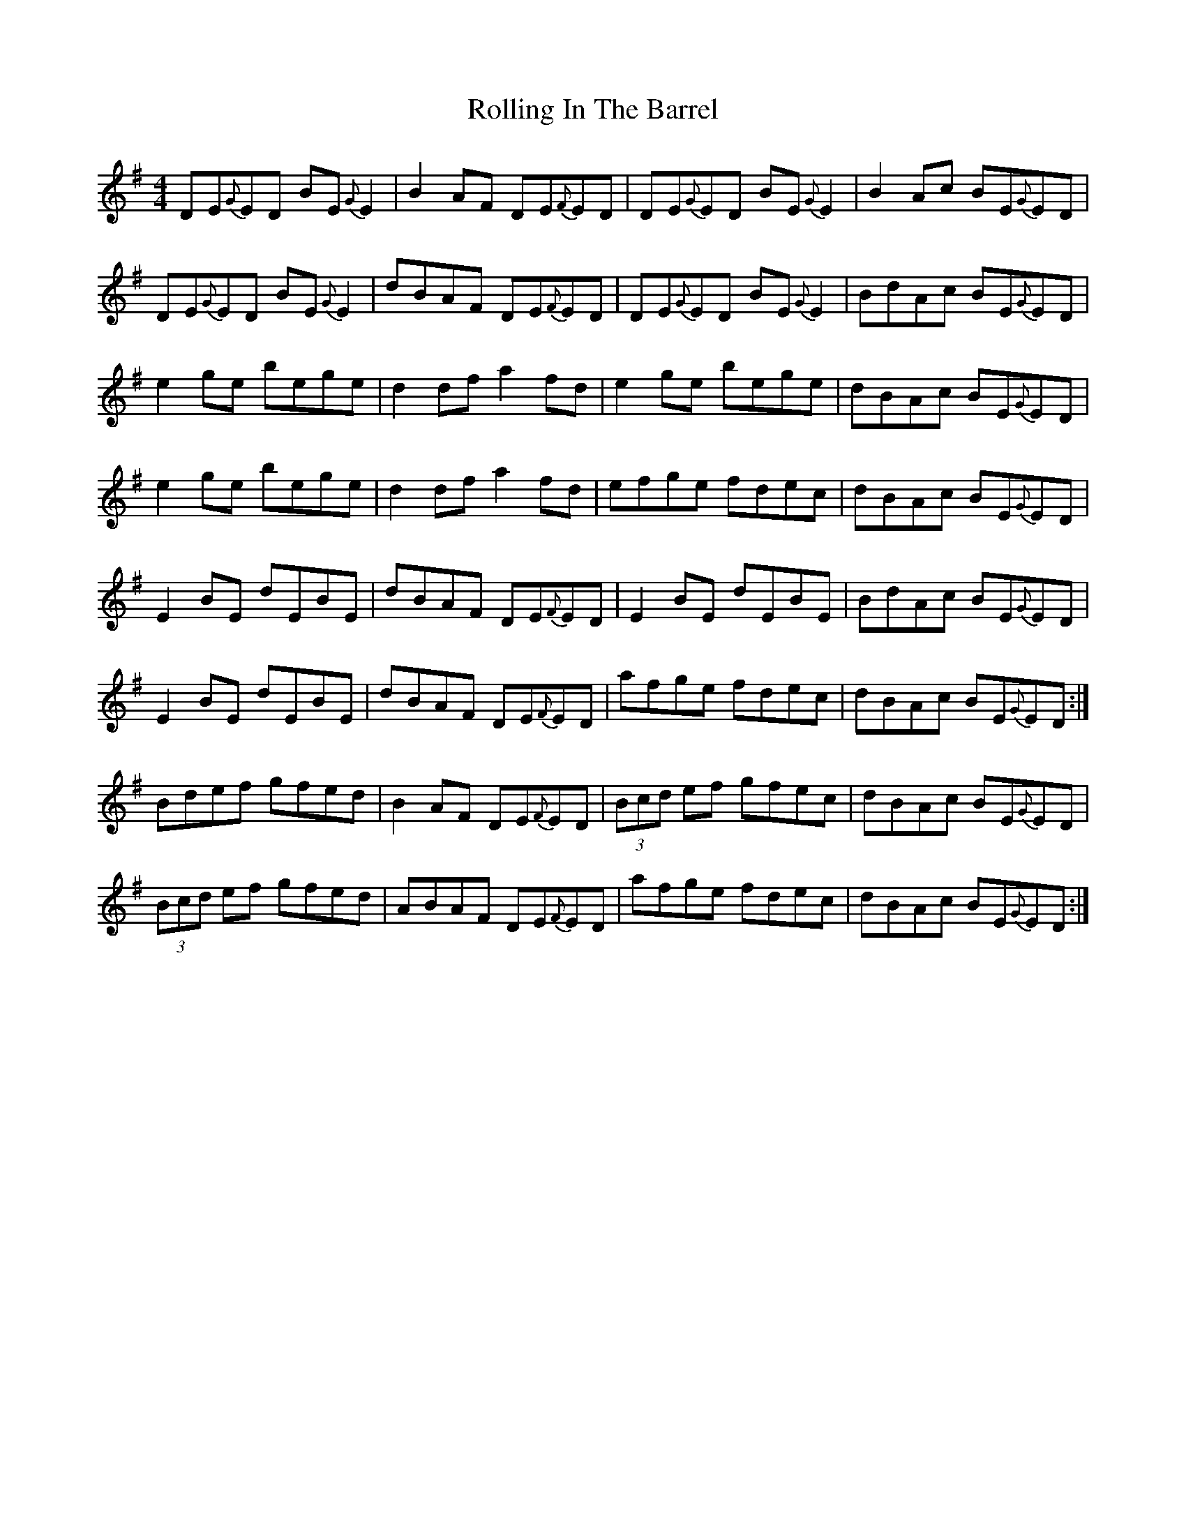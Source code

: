 X: 35054
T: Rolling In The Barrel
R: reel
M: 4/4
K: Adorian
DE{G}ED BE{G}E2|B2 AF DE{F}ED|DE{G}ED BE{G}E2|B2 Ac BE{G}ED|
DE{G}ED BE{G}E2|dBAF DE{F}ED|DE{G}ED BE{G}E2|BdAc BE{G}ED|
e2 ge bege|d2 df a2 fd|e2 ge bege|dBAc BE{G}ED|
e2 ge bege|d2 df a2 fd|efge fdec|dBAc BE{G}ED|
E2 BE dEBE|dBAF DE{F}ED|E2 BE dEBE|BdAc BE{G}ED|
E2 BE dEBE|dBAF DE{F}ED|afge fdec|dBAc BE{G}ED:|
Bdef gfed|B2 AF DE{F}ED|(3Bcd ef gfec|dBAc BE{G}ED|
(3Bcd ef gfed|ABAF DE{F}ED|afge fdec|dBAc BE{G}ED:|

